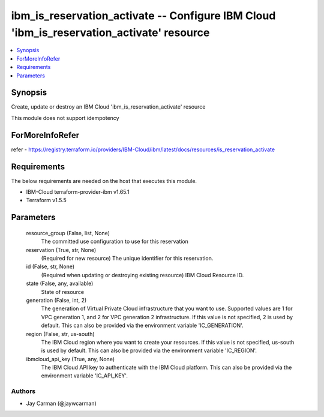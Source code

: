 
ibm_is_reservation_activate -- Configure IBM Cloud 'ibm_is_reservation_activate' resource
=========================================================================================

.. contents::
   :local:
   :depth: 1


Synopsis
--------

Create, update or destroy an IBM Cloud 'ibm_is_reservation_activate' resource

This module does not support idempotency


ForMoreInfoRefer
----------------
refer - https://registry.terraform.io/providers/IBM-Cloud/ibm/latest/docs/resources/is_reservation_activate

Requirements
------------
The below requirements are needed on the host that executes this module.

- IBM-Cloud terraform-provider-ibm v1.65.1
- Terraform v1.5.5



Parameters
----------

  resource_group (False, list, None)
    The committed use configuration to use for this reservation


  reservation (True, str, None)
    (Required for new resource) The unique identifier for this reservation.


  id (False, str, None)
    (Required when updating or destroying existing resource) IBM Cloud Resource ID.


  state (False, any, available)
    State of resource


  generation (False, int, 2)
    The generation of Virtual Private Cloud infrastructure that you want to use. Supported values are 1 for VPC generation 1, and 2 for VPC generation 2 infrastructure. If this value is not specified, 2 is used by default. This can also be provided via the environment variable 'IC_GENERATION'.


  region (False, str, us-south)
    The IBM Cloud region where you want to create your resources. If this value is not specified, us-south is used by default. This can also be provided via the environment variable 'IC_REGION'.


  ibmcloud_api_key (True, any, None)
    The IBM Cloud API key to authenticate with the IBM Cloud platform. This can also be provided via the environment variable 'IC_API_KEY'.













Authors
~~~~~~~

- Jay Carman (@jaywcarman)

